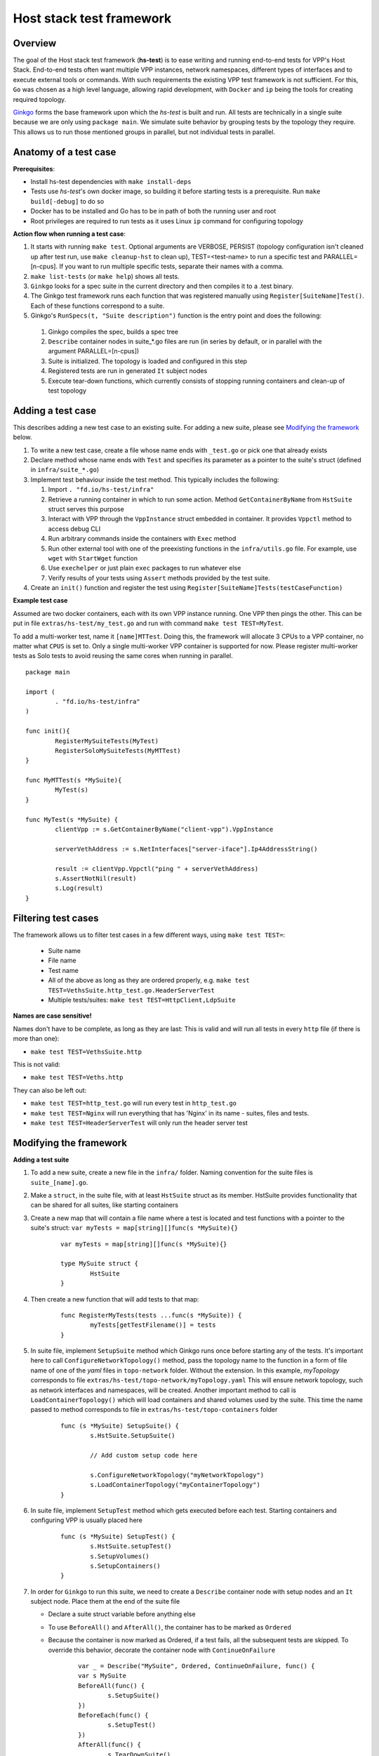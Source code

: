 Host stack test framework
=========================

Overview
--------

The goal of the Host stack test framework (**hs-test**) is to ease writing and running end-to-end tests for VPP's Host Stack.
End-to-end tests often want multiple VPP instances, network namespaces, different types of interfaces
and to execute external tools or commands. With such requirements the existing VPP test framework is not sufficient.
For this, ``Go`` was chosen as a high level language, allowing rapid development, with ``Docker`` and ``ip`` being the tools for creating required topology.

`Ginkgo`_ forms the base framework upon which the *hs-test* is built and run.
All tests are technically in a single suite because we are only using ``package main``. We simulate suite behavior by grouping tests by the topology they require.
This allows us to run those mentioned groups in parallel, but not individual tests in parallel.


Anatomy of a test case
----------------------

**Prerequisites**:

* Install hs-test dependencies with ``make install-deps``
* Tests use *hs-test*'s own docker image, so building it before starting tests is a prerequisite. Run ``make build[-debug]`` to do so
* Docker has to be installed and Go has to be in path of both the running user and root
* Root privileges are required to run tests as it uses Linux ``ip`` command for configuring topology

**Action flow when running a test case**:

#. It starts with running ``make test``. Optional arguments are VERBOSE, PERSIST (topology configuration isn't cleaned up after test run, use ``make cleanup-hst`` to clean up),
   TEST=<test-name> to run a specific test and PARALLEL=[n-cpus]. If you want to run multiple specific tests, separate their names with a comma.
#. ``make list-tests`` (or ``make help``) shows all tests.
#. ``Ginkgo`` looks for a spec suite in the current directory and then compiles it to a .test binary.
#. The Ginkgo test framework runs each function that was registered manually using ``Register[SuiteName]Test()``. Each of these functions correspond to a suite.
#. Ginkgo's ``RunSpecs(t, "Suite description")`` function is the entry point and does the following:

  #. Ginkgo compiles the spec, builds a spec tree
  #. ``Describe`` container nodes in suite\_\*.go files are run (in series by default, or in parallel with the argument PARALLEL=[n-cpus])
  #. Suite is initialized. The topology is loaded and configured in this step
  #. Registered tests are run in generated ``It`` subject nodes
  #. Execute tear-down functions, which currently consists of stopping running containers
     and clean-up of test topology

Adding a test case
------------------

This describes adding a new test case to an existing suite.
For adding a new suite, please see `Modifying the framework`_ below.

#. To write a new test case, create a file whose name ends with ``_test.go`` or pick one that already exists
#. Declare method whose name ends with ``Test`` and specifies its parameter as a pointer to the suite's struct (defined in ``infra/suite_*.go``)
#. Implement test behaviour inside the test method. This typically includes the following:

   #. Import ``. "fd.io/hs-test/infra"``
   #. Retrieve a running container in which to run some action. Method ``GetContainerByName``
      from ``HstSuite`` struct serves this purpose
   #. Interact with VPP through the ``VppInstance`` struct embedded in container. It provides ``Vppctl`` method to access debug CLI
   #. Run arbitrary commands inside the containers with ``Exec`` method
   #. Run other external tool with one of the preexisting functions in the ``infra/utils.go`` file.
      For example, use ``wget`` with ``StartWget`` function
   #. Use ``exechelper`` or just plain ``exec`` packages to run whatever else
   #. Verify results of your tests using ``Assert`` methods provided by the test suite.

#. Create an ``init()`` function and register the test using ``Register[SuiteName]Tests(testCaseFunction)``


**Example test case**

Assumed are two docker containers, each with its own VPP instance running. One VPP then pings the other.
This can be put in file ``extras/hs-test/my_test.go`` and run with command ``make test TEST=MyTest``.

To add a multi-worker test, name it ``[name]MTTest``. Doing this, the framework will allocate 3 CPUs to a VPP container, no matter what ``CPUS`` is set to.
Only a single multi-worker VPP container is supported for now. Please register multi-worker tests as Solo tests to avoid reusing the same cores
when running in parallel.

::

        package main

        import (
                . "fd.io/hs-test/infra"
        )

        func init(){
                RegisterMySuiteTests(MyTest)
                RegisterSoloMySuiteTests(MyMTTest)
        }

        func MyMTTest(s *MySuite){
                MyTest(s)
        }

        func MyTest(s *MySuite) {
                clientVpp := s.GetContainerByName("client-vpp").VppInstance

                serverVethAddress := s.NetInterfaces["server-iface"].Ip4AddressString()

                result := clientVpp.Vppctl("ping " + serverVethAddress)
                s.AssertNotNil(result)
                s.Log(result)
        }


Filtering test cases
--------------------

The framework allows us to filter test cases in a few different ways, using ``make test TEST=``:

        * Suite name
        * File name
        * Test name
        * All of the above as long as they are ordered properly, e.g. ``make test TEST=VethsSuite.http_test.go.HeaderServerTest``
        * Multiple tests/suites: ``make test TEST=HttpClient,LdpSuite``

**Names are case sensitive!**

Names don't have to be complete, as long as they are last:
This is valid and will run all tests in every ``http`` file (if there is more than one):

* ``make test TEST=VethsSuite.http``

This is not valid:

* ``make test TEST=Veths.http``

They can also be left out:

* ``make test TEST=http_test.go`` will run every test in ``http_test.go``
* ``make test TEST=Nginx`` will run everything that has 'Nginx' in its name - suites, files and tests.
* ``make test TEST=HeaderServerTest`` will only run the header server test


Modifying the framework
-----------------------

**Adding a test suite**

.. _test-convention:

#. To add a new suite, create a new file in the ``infra/`` folder. Naming convention for the suite files is ``suite_[name].go``.

#. Make a ``struct``, in the suite file, with at least ``HstSuite`` struct as its member.
   HstSuite provides functionality that can be shared for all suites, like starting containers

#. Create a new map that will contain a file name where a test is located and test functions with a pointer to the suite's struct: ``var myTests = map[string][]func(s *MySuite){}``

        ::

                var myTests = map[string][]func(s *MySuite){}

                type MySuite struct {
                        HstSuite
                }


#. Then create a new function that will add tests to that map:

        ::

                func RegisterMyTests(tests ...func(s *MySuite)) {
	                myTests[getTestFilename()] = tests
                }


#. In suite file, implement ``SetupSuite`` method which Ginkgo runs once before starting any of the tests.
   It's important here to call ``ConfigureNetworkTopology()`` method,
   pass the topology name to the function in a form of file name of one of the *yaml* files in ``topo-network`` folder.
   Without the extension. In this example, *myTopology* corresponds to file ``extras/hs-test/topo-network/myTopology.yaml``
   This will ensure network topology, such as network interfaces and namespaces, will be created.
   Another important method to call is ``LoadContainerTopology()`` which will load
   containers and shared volumes used by the suite. This time the name passed to method corresponds
   to file in ``extras/hs-test/topo-containers`` folder

        ::

                func (s *MySuite) SetupSuite() {
                        s.HstSuite.SetupSuite()

                        // Add custom setup code here

                        s.ConfigureNetworkTopology("myNetworkTopology")
                        s.LoadContainerTopology("myContainerTopology")
                }

#. In suite file, implement ``SetupTest`` method which gets executed before each test. Starting containers and
   configuring VPP is usually placed here

        ::

                func (s *MySuite) SetupTest() {
                        s.HstSuite.setupTest()
                        s.SetupVolumes()
                        s.SetupContainers()
                }

#. In order for ``Ginkgo`` to run this suite, we need to create a ``Describe`` container node with setup nodes and an ``It`` subject node.
   Place them at the end of the suite file

   * Declare a suite struct variable before anything else
   * To use ``BeforeAll()`` and ``AfterAll()``, the container has to be marked as ``Ordered``
   * Because the container is now marked as Ordered, if a test fails, all the subsequent tests are skipped.
     To override this behavior, decorate the container node with ``ContinueOnFailure``

        ::

                var _ = Describe("MySuite", Ordered, ContinueOnFailure, func() {
        	var s MySuite
        	BeforeAll(func() {
        		s.SetupSuite()
        	})
        	BeforeEach(func() {
        		s.SetupTest()
        	})
        	AfterAll(func() {
        		s.TearDownSuite()
        	})
        	AfterEach(func() {
        		s.TearDownTest()
        	})

        	for filename, tests := range myTests {
        		for _, test := range tests {
        			test := test
        			pc := reflect.ValueOf(test).Pointer()
        			funcValue := runtime.FuncForPC(pc)
        			testName := filename + "/" + strings.Split(funcValue.Name(), ".")[2]
        			It(testName, func(ctx SpecContext) {
        				s.Log(testName + ": BEGIN")
        				test(&s)
        			}, SpecTimeout(TestTimeout))
        		}
        	}
                })

#. Notice the loop - it will generate multiple ``It`` nodes, each running a different test.
   ``test := test`` is necessary, otherwise only the last test in a suite will run.
   For a more detailed description, check Ginkgo's documentation: https://onsi.github.io/ginkgo/#dynamically-generating-specs\.

#. ``testName`` contains the test name in the following format: ``[name]_test.go/MyTest``.

#. To run certain tests solo, create a register function and a map that will only contain tests that have to run solo.
   Add a ``Serial`` decorator to the container node and ``Label("SOLO")`` to the ``It`` subject node:

        ::

                var _ = Describe("MySuiteSolo", Ordered, ContinueOnFailure, Serial, func() {
                        ...
                        It(testName, Label("SOLO"), func(ctx SpecContext) {
                                s.Log(testName + ": BEGIN")
			        test(&s)
		        }, SpecTimeout(TestTimeout))
                })

#. Next step is to add test cases to the suite. For that, see section `Adding a test case`_ above

**Adding a topology element**

Topology configuration exists as ``yaml`` files in the ``extras/hs-test/topo-network`` and
``extras/hs-test/topo-containers`` folders. Processing of a network topology file for a particular test suite
is started by the ``configureNetworkTopology`` method depending on which file's name is passed to it.
Specified file is loaded and converted into internal data structures which represent various elements of the topology.
After parsing the configuration, framework loops over the elements and configures them one by one on the host system.

These are currently supported types of network elements.

* ``netns`` - network namespace
* ``veth`` - veth network interface, optionally with target network namespace or IPv4 address
* ``bridge`` - ethernet bridge to connect created interfaces, optionally with target network namespace
* ``tap`` - tap network interface with IP address

Similarly, container topology is started by ``loadContainerTopology()``, configuration file is processed
so that test suite retains map of defined containers and uses that to start them at the beginning
of each test case and stop containers after the test finishes. Container configuration can specify
also volumes which allow to share data between containers or between host system and containers.

Supporting a new type of topology element requires adding code to recognize the new element type during loading.
And adding code to set up the element in the host system with some Linux tool, such as *ip*.
This should be implemented in ``netconfig.go`` for network and in ``container.go`` for containers and volumes.

**Communicating between containers**

When two VPP instances or other applications, each in its own Docker container,
want to communicate there are typically two ways this can be done within *hs-test*.

* Network interfaces. Containers are being created with ``-d --network host`` options,
  so they are connected with interfaces created in host system
* Shared folders. Containers are being created with ``-v`` option to create shared `volumes`_ between host system and containers
  or just between containers

Host system connects to VPP instances running in containers using a shared folder
where binary API socket is accessible by both sides.

**Adding an external tool**

If an external program should be executed as part of a test case, it might be useful to wrap its execution in its own function.
These types of functions are placed in the ``utils.go`` file. If the external program is not available by default in Docker image,
add its installation to ``extras/hs-test/Dockerfile.vpp`` in ``apt-get install`` command.
Alternatively copy the executable from host system to the Docker image, similarly how the VPP executables and libraries are being copied.

**Skipping tests**

``HstSuite`` provides several methods that can be called in tests for skipping it conditionally or unconditionally such as:
``skip()``, ``SkipIfMultiWorker()``, ``SkipUnlessExtendedTestsBuilt()``. You can also use Ginkgo's ``Skip()``.
However the tests currently run under test suites which set up topology and containers before actual test is run. For the reason of saving
test run time it is not advisable to use aforementioned skip methods and instead, just don't register the test.

**External dependencies**

* Linux tools ``ip``, ``brctl``
* Standalone programs ``wget``, ``iperf3`` - since these are downloaded when Docker image is made,
  they are reasonably up-to-date automatically
* Programs in Docker images  - ``envoyproxy/envoy-contrib`` and ``nginx``
* ``http_server`` - homegrown application that listens on specified port and sends a test file in response
* Non-standard Go libraries - see ``extras/hs-test/go.mod``

Generally, these will be updated on a per-need basis, for example when a bug is discovered
or a new version incompatibility issue occurs.

Debugging a test
----------------

DRYRUN
^^^^^^

``make test TEST=[name] DRYRUN=true`` will setup and start most of the containers, but won't run any tests or start VPP. VPP and interfaces will be
configured automatically once you start VPP with the generated startup.conf file.

GDB
^^^

It is possible to debug VPP by attaching ``gdb`` before test execution by adding ``DEBUG=true`` like follows:

::

    $ make test TEST=LDPreloadIperfVppTest DEBUG=true
    ...
    run following command in different terminal:
    docker exec -it server-vpp2456109 gdb -ex "attach $(docker exec server-vpp2456109 pidof vpp)"
    Afterwards press CTRL+\ to continue

If a test consists of more VPP instances then this is done for each of them.

Utility methods
^^^^^^^^^^^^^^^

**Packet Capture**

It is possible to use VPP pcap trace to capture received and sent packets.
You just need to add ``EnablePcapTrace`` to ``SetupTest`` method in test suite and ``CollectPcapTrace`` to ``TearDownTest``.
This way pcap trace is enabled on all interfaces and to capture maximum 10000 packets.
Your pcap file will be located in the test execution directory.

**Event Logger**

``clib_warning`` is a handy way to add debugging output, but in some cases it's not appropriate for per-packet use in data plane code.
In this case VPP event logger is better option, for example you can enable it for TCP or session layer in build time.
To collect traces when test ends you just need to add ``CollectEventLogs`` method to ``TearDownTest`` in the test suite.
Your event logger file will be located in the test execution directory.
To view events you can use :ref:`G2 graphical event viewer <eventviewer>` or ``convert_evt`` tool, located in ``src/scripts/host-stack/``,
which convert event logs to human readable text.

Memory leak testing
^^^^^^^^^^^^^^^^^^^

It is possible to use VPP memory traces to diagnose if and where memory leaks happen by comparing of two traces at different point in time.
You can do it by test like following:

::

    func MemLeakTest(s *NoTopoSuite) {
    	s.SkipUnlessLeakCheck()  // test is excluded from usual test run
    	vpp := s.GetContainerByName("vpp").VppInstance
    	/* do your configuration here */
    	vpp.Disconnect()  // no goVPP less noise
    	vpp.EnableMemoryTrace()  // enable memory traces
    	traces1, err := vpp.GetMemoryTrace()  // get first sample
    	s.AssertNil(err, fmt.Sprint(err))
    	vpp.Vppctl("test mem-leak")  // execute some action
    	traces2, err := vpp.GetMemoryTrace()  // get second sample
    	s.AssertNil(err, fmt.Sprint(err))
    	vpp.MemLeakCheck(traces1, traces2)  // compare samples and generate report
    }

To get your memory leak report run following command:

::

    $ make test-leak TEST=MemLeakTest
    ...
    NoTopoSuiteSolo mem_leak_test.go/MemLeakTest [SOLO]
    /home/matus/vpp/extras/hs-test/infra/suite_no_topo.go:113

      Report Entries >>

      SUMMARY: 112 byte(s) leaked in 1 allocation(s)
       - /home/matus/vpp/extras/hs-test/infra/vppinstance.go:624 @ 07/19/24 15:53:33.539

        leak of 112 byte(s) in 1 allocation(s) from:
            #0 clib_mem_heap_alloc_aligned + 0x31
            #1 _vec_alloc_internal + 0x113
            #2 _vec_validate + 0x81
            #3 leak_memory_fn + 0x4f
            #4 0x7fc167815ac3
            #5 0x7fc1678a7850
      << Report Entries
    ------------------------------


.. _ginkgo: https://onsi.github.io/ginkgo/
.. _volumes: https://docs.docker.com/storage/volumes/
